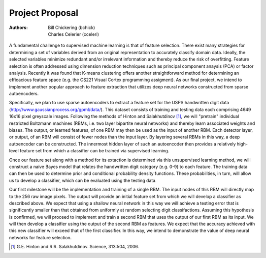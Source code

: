 ################
Project Proposal
################

:Authors:
    Bill Chickering (bchick),
    Charles Celerier (cceleri)

A fundamental challenge to supervised machine learning is that of feature
selection. There exist many strategies for determining a set of variables
derived from an original representation to accurately classify domain data.
Ideally, the selected variables minimize redundant and/or irrelevant information
and thereby reduce the risk of overfitting. Feature selection is often addressed
using dimension reduction techniques such as principal component anaysis (PCA)
or factor analysis. Recently it was found that K-means clustering offers another
straightforward method for determining an efficacious feature space (e.g. the
CS221 Visual Cortex programming assigment). As our final project, we intend to
implement another popular approach to feature extraction that utilizes deep
neural networks constructed from sparse autoencoders.

Specifically, we plan to use sparse autoencoders to extract a feature set for
the USPS handwritten digit data (http://www.gaussianprocess.org/gpml/data/).
This dataset consists of training and testing data each comprising 4649 16x16
pixel greyscale images. Following the methods of Hinton and Salakhutdinov [1]_,
we will "pretrain" individual restricted Boltzmann machines (RBMs, i.e. two
layer bipartite neural networks) and thereby learn associated weights and
biases. The output, or learned features, of one RBM may then be used as the
input of another RBM. Each detector layer, or output, of an RBM will consist of
fewer nodes than the input layer. By layering several RBMs in this way, a deep
autoencoder can be constructed. The innermost hidden layer of such an
autoencoder then provides a relatively high-level feature set from which a
classifier can be trained via supervised learning.

Once our feature set along with a method for its extaction is determined via
this unsupervised learning method, we will construct a naive Bayes model that
relates the handwritten digit category (e.g. 0-9) to each feature. The training
data can then be used to determine prior and conditional probability density
functions. These probabilities, in turn, will allow us to develop a classifier,
which can be evaluated using the testing data.

Our first milestone will be the implementation and training of a single RBM. The
input nodes of this RBM will directly map to the 256 raw image pixels. The
output will provide an initial feature set from which we will develop a
classifier as described above. We expect that using a shallow neural network in
this way we will achieve a testing error that is significantly smaller than that
obtained from uniformly at random selecting digit classifactions. Assuming this
hypothesis is confirmed, we will proceed to implement and train a second RBM
that uses the output of our first RBM as its input. We will then develop a
classifier using the output of the second RBM as features. We expect that the
accuracy achieved with this new classifier will exceed that of the first
classifier. In this way, we intend to demonstrate the value of deep neural
networks for feature selection.

.. [1] G.E. Hinton and R.R. Salakhutdinov. Science, 313:504, 2006.

..
   vim: set tw=80 ts=3 sw=3 expandtab:

